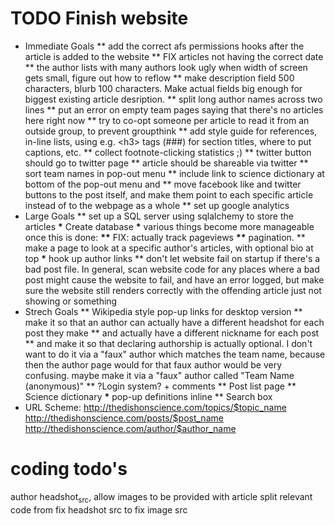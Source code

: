 * TODO Finish website
  * Immediate Goals
    ** add the correct afs permissions hooks after the article is added to the website
    ** FIX articles not having the correct date
    ** the author lists with many authors look ugly when width of screen gets small, figure out how to reflow
    ** make description field 500 characters, blurb 100 characters. Make actual fields big enough for biggest existing article desription.
    ** split long author names across two lines
    ** put an error on empty team pages saying that there's no articles here right now
    ** try to co-opt someone per article to read it from an outside group, to prevent groupthink
    ** add style guide for references, in-line lists, using e.g. <h3> tags (###) for section titles, where to put captions, etc.
    ** collect footnote-clicking statistics ;)
    ** twitter button should go to twitter page
    ** article should be shareable via twitter
    ** sort team names in pop-out menu
    ** include link to science dictionary at bottom of the pop-out menu and
    ** move facebook like and twitter buttons to the post itself, and make them point to each specific article instead of to the webpage as a whole
    ** set up google analytics
  * Large Goals
    ** set up a SQL server using sqlalchemy to store the articles
      *** Create database
      *** various things become more manageable once this is done:
        **** FIX: actually track pageviews
        **** pagination.
    ** make a page to look at a specific author's articles, with optional bio at top
      *** hook up author links
    ** don't let website fail on startup if there's a bad post file. In general, scan website code for any places where a bad post might cause the website to fail, and have an error logged, but make sure the website still renders correctly with the offending article just not showing or something
  * Strech Goals
    ** Wikipedia style pop-up links for desktop version
    ** make it so that an author can actually have a different headshot for each post they make
    ** and actually have a different nickname for each post
    ** and make it so that declaring authorship is actually optional. I don't want to do it via a "faux" author which matches the team name, because then the author page would for that faux author would be very confusing. maybe make it via a "faux" author called "Team Name (anonymous)"
    ** ?Login system? + comments
    ** Post list page
    ** Science dictionary
      *** pop-up definitions inline
    ** Search box
  * URL Scheme:
    http://thedishonscience.com/topics/$topic_name
    http://thedishonscience.com/posts/$post_name
    http://thedishonscience.com/author/$author_name

* coding todo's
  author headshot_src, allow images to be provided with article
  split relevant code from fix headshot src to fix image src
